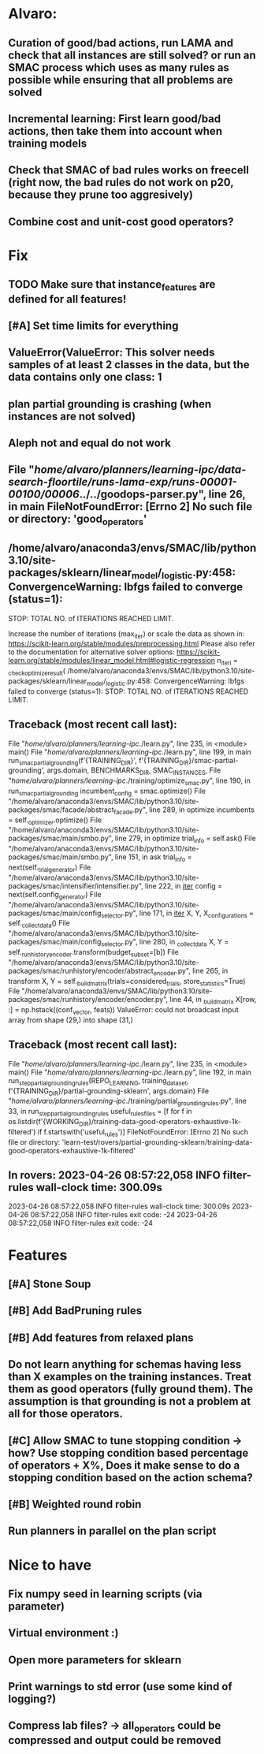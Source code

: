 * Alvaro:
** Curation of good/bad actions, run LAMA and check that all instances are still solved? or run an SMAC process which uses as many rules as possible while ensuring that all problems are solved
** Incremental learning: First learn good/bad actions, then take them into  account when training models
** Check that SMAC of bad rules works on freecell (right now, the bad rules do not work on p20, because they prune too aggresively)
** Combine cost and unit-cost good operators?

* Fix
** TODO Make sure that instance_features are defined for all features!
** [#A] Set time limits for everything
** ValueError(ValueError: This solver needs samples of at least 2 classes in the data, but the data contains only one class: 1
** plan partial grounding is crashing (when instances are not solved)
** Aleph not and equal do not work
**  File "/home/alvaro/planners/learning-ipc/data-search-floortile/runs-lama-exp/runs-00001-00100/00006/../../goodops-parser.py", line 26, in main FileNotFoundError: [Errno 2] No such file or directory: 'good_operators'

** /home/alvaro/anaconda3/envs/SMAC/lib/python3.10/site-packages/sklearn/linear_model/_logistic.py:458: ConvergenceWarning: lbfgs failed to converge (status=1):
STOP: TOTAL NO. of ITERATIONS REACHED LIMIT.

Increase the number of iterations (max_iter) or scale the data as shown in:
    https://scikit-learn.org/stable/modules/preprocessing.html
Please also refer to the documentation for alternative solver options:
    https://scikit-learn.org/stable/modules/linear_model.html#logistic-regression
  n_iter_i = _check_optimize_result(
/home/alvaro/anaconda3/envs/SMAC/lib/python3.10/site-packages/sklearn/linear_model/_logistic.py:458: ConvergenceWarning: lbfgs failed to converge (status=1):
STOP: TOTAL NO. of ITERATIONS REACHED LIMIT.


** Traceback (most recent call last):
  File "/home/alvaro/planners/learning-ipc/./learn.py", line 235, in <module>
    main()
  File "/home/alvaro/planners/learning-ipc/./learn.py", line 199, in main
    run_smac_partial_grounding(f'{TRAINING_DIR}', f'{TRAINING_DIR}/smac-partial-grounding', args.domain, BENCHMARKS_DIR, SMAC_INSTANCES,
  File "/home/alvaro/planners/learning-ipc/./training/optimize_smac.py", line 190, in run_smac_partial_grounding
    incumbent_config = smac.optimize()
  File "/home/alvaro/anaconda3/envs/SMAC/lib/python3.10/site-packages/smac/facade/abstract_facade.py", line 289, in optimize
    incumbents = self._optimizer.optimize()
  File "/home/alvaro/anaconda3/envs/SMAC/lib/python3.10/site-packages/smac/main/smbo.py", line 279, in optimize
    trial_info = self.ask()
  File "/home/alvaro/anaconda3/envs/SMAC/lib/python3.10/site-packages/smac/main/smbo.py", line 151, in ask
    trial_info = next(self._trial_generator)
  File "/home/alvaro/anaconda3/envs/SMAC/lib/python3.10/site-packages/smac/intensifier/intensifier.py", line 222, in __iter__
    config = next(self.config_generator)
  File "/home/alvaro/anaconda3/envs/SMAC/lib/python3.10/site-packages/smac/main/config_selector.py", line 171, in __iter__
    X, Y, X_configurations = self._collect_data()
  File "/home/alvaro/anaconda3/envs/SMAC/lib/python3.10/site-packages/smac/main/config_selector.py", line 280, in _collect_data
    X, Y = self._runhistory_encoder.transform(budget_subset=[b])
  File "/home/alvaro/anaconda3/envs/SMAC/lib/python3.10/site-packages/smac/runhistory/encoder/abstract_encoder.py", line 265, in transform
    X, Y = self._build_matrix(trials=considered_trials, store_statistics=True)
  File "/home/alvaro/anaconda3/envs/SMAC/lib/python3.10/site-packages/smac/runhistory/encoder/encoder.py", line 44, in _build_matrix
    X[row, :] = np.hstack((conf_vector, feats))
ValueError: could not broadcast input array from shape (29,) into shape (31,)


** Traceback (most recent call last):
  File "/home/alvaro/planners/learning-ipc/./learn.py", line 235, in <module>
    main()
  File "/home/alvaro/planners/learning-ipc/./learn.py", line 192, in main
    run_step_partial_grounding_rules(REPO_LEARNING, training_data_set, f'{TRAINING_DIR}/partial-grounding-sklearn', args.domain)
  File "/home/alvaro/planners/learning-ipc/./training/partial_grounding_rules.py", line 33, in run_step_partial_grounding_rules
    useful_rules_files = [f for f in os.listdir(f'{WORKING_DIR}/training-data-good-operators-exhaustive-1k-filtered') if f.startswith('useful_rules')]
FileNotFoundError: [Errno 2] No such file or directory: 'learn-test/rovers/partial-grounding-sklearn/training-data-good-operators-exhaustive-1k-filtered'


** In rovers: 2023-04-26 08:57:22,058 INFO     filter-rules wall-clock time: 300.09s
2023-04-26 08:57:22,058 INFO     filter-rules wall-clock time: 300.09s
2023-04-26 08:57:22,058 INFO     filter-rules exit code: -24
2023-04-26 08:57:22,058 INFO     filter-rules exit code: -24


* Features
** [#A] Stone Soup
** [#B] Add BadPruning rules
** [#B] Add features from relaxed plans
** Do not learn anything for schemas having less than X examples on the training instances. Treat them as good operators (fully ground them). The assumption is that grounding is not a problem at all for those operators.

** [#C] Allow SMAC to tune stopping condition -> how? Use stopping condition based percentage of operators + X%, Does it make sense to do a stopping condition based on the action schema?

** [#B] Weighted round robin

** Run planners in parallel on the plan script

* Nice to have
** Fix numpy seed in learning scripts (via parameter)
** Virtual environment :)
** Open more parameters for sklearn
** Print warnings to std error (use some kind of logging?)
** Compress lab files? -> all_operators could be compressed and output could be removed
